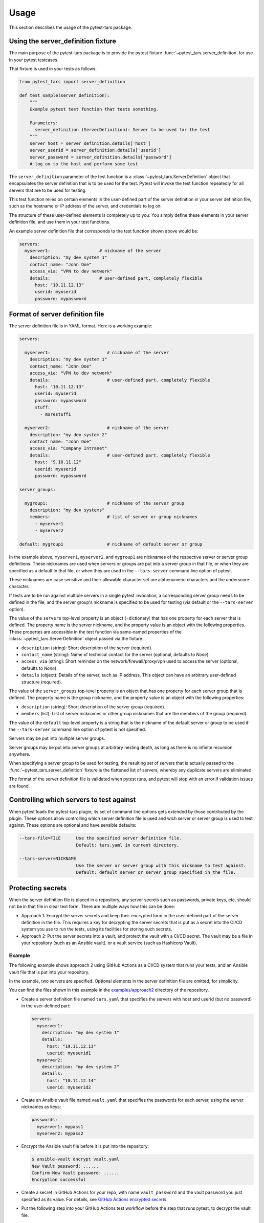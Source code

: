 .. Licensed under the Apache License, Version 2.0 (the "License");
.. you may not use this file except in compliance with the License.
.. You may obtain a copy of the License at
..
..    http://www.apache.org/licenses/LICENSE-2.0
..
.. Unless required by applicable law or agreed to in writing, software
.. distributed under the License is distributed on an "AS IS" BASIS,
.. WITHOUT WARRANTIES OR CONDITIONS OF ANY KIND, either express or implied.
.. See the License for the specific language governing permissions and
.. limitations under the License.


.. _`Usage`:

Usage
=====

This section describes the usage of the pytest-tars package.


.. _`Using the server_definition fixture`:

Using the server_definition fixture
-----------------------------------

The main purpose of the pytest-tars package is to provide the pytest fixture
:func:`~pytest_tars.server_definition` for use in your pytest testcases.

That fixture is used in your tests as follows:

.. code-block:: python

    from pytest_tars import server_definition

    def test_sample(server_definition):
        """
        Example pytest test function that tests something.

        Parameters:
          server_definition (ServerDefinition): Server to be used for the test
        """
        server_host = server_definition.details['host']
        server_userid = server_definition.details['userid']
        server_password = server_definition.details['password']
        # log on to the host and perform some test

The ``server_definition`` parameter of the test function is a
:class:`~pytest_tars.ServerDefinition` object that encapsulates the
server definition that is to be used for the test. Pytest will invoke the test
function repeatedly for all servers that are to be used for testing.

This test function relies on certain elements in the user-defined part of
the server definition in your server definition file, such as the hostname
or IP address of the server, and credentials to log on.

The structure of these user-defined elements is completely up to you: You
simply define these elements in your server definition file, and use them in
your test functions.

An example server definition file that corresponds to the test function shown
above would be:

.. code-block:: yaml

    servers:
      myserver1:                   # nickname of the server
        description: "my dev system 1"
        contact_name: "John Doe"
        access_via: "VPN to dev network"
        details:                   # user-defined part, completely flexible
          host: "10.11.12.13"
          userid: myuserid
          password: mypassword


.. _`Format of server definition file`:

Format of server definition file
--------------------------------

The server definition file is in YAML format. Here is a working example:

.. code-block:: yaml

    servers:

      myserver1:                      # nickname of the server
        description: "my dev system 1"
        contact_name: "John Doe"
        access_via: "VPN to dev network"
        details:                      # user-defined part, completely flexible
          host: "10.11.12.13"
          userid: myuserid
          password: mypassword
          stuff:
            - morestuff1

      myserver2:                      # nickname of the server
        description: "my dev system 2"
        contact_name: "John Doe"
        access_via: "Company Intranet"
        details:                      # user-defined part, completely flexible
          host: "9.10.11.12"
          userid: myuserid
          password: mypassword

    server_groups:

      mygroup1:                       # nickname of the server group
        description: "my dev systems"
        members:                      # list of server or group nicknames
          - myserver1
          - myserver2

    default: mygroup1                 # nickname of default server or group

In the example above, ``myserver1``, ``myserver2``, and ``mygroup1`` are
nicknames of the respective server or server group definitions. These nicknames
are used when servers or groups are put into a server group in that file, or
when they are specified as a default in that file, or when they are used in the
``--tars-server`` command line option of pytest.

These nicknames are case sensitive and their allowable character set are
alphenumeric characters and the underscore character.

If tests are to be run against multiple servers in a single pytest invocation,
a corresponding server group needs to be defined in the file, and the server
group's nickname is specified to be used for testing (via default or the
``--tars-server`` option).

The value of the ``servers`` top-level property is an object (=dictionary) that
has one property for each server that is defined. The property name is the
server nickname, and the property value is an object with the following
properties. These propertes are accessible in the test function via same-named
properties of the :class:`~pytest_tars.ServerDefinition` object passed via the
fixture:

* ``description`` (string): Short description of the server (required).
* ``contact_name`` (string): Name of technical contact for the server (optional,
  defaults to `None`).
* ``access_via`` (string): Short reminder on the network/firewall/proxy/vpn
  used to access the server (optional, defaults to `None`).
* ``details`` (object): Details of the server, such as IP address. This object
  can have an arbitrary user-defined structure (required).

The value of the ``server_groups`` top-level property is an object that has one
property for each server group that is defined. The property name is the group
nickname, and the property value is an object with the following properties:

* ``description`` (string): Short description of the server group (required).
* ``members`` (list): List of server nicknames or other group nicknames that
  are the members of the group (required).

The value of the ``default`` top-level property is a string that is the
nickname of the default server or group to be used if the ``--tars-server``
command line option of pytest is not specified.

Servers may be put into multiple server groups.

Server groups may be put into server groups at arbitrary nesting depth, as long
as there is no infinite recursion anywhere.

When specifying a server group to be used for testing, the resulting set of
servers that is actually passed to the :func:`~pytest_tars.server_definition`
fixture is the flattened list of servers, whereby any duplicate servers are
eliminated.

The format of the server definition file is validated when pytest runs, and
pytest will stop with an error if validation issues are found.


.. _`Controlling which servers to test against`:

Controlling which servers to test against
-----------------------------------------

When pytest loads the pytest-tars plugin, its set of command line options
gets extended by those contributed by the plugin. These options allow
controlling which server definition file is used and wich server or server
group is used to test against. These options are optional and have sensible
defaults:

.. code-block:: text

    --tars-file=FILE      Use the specified server definition file.
                          Default: tars.yaml in current directory.

    --tars-server=NICKNAME
                          Use the server or server group with this nickname to test against.
                          Default: default server or server group specified in the file.


.. _`Protecting secrets`:

Protecting secrets
------------------

When the server definition file is placed in a repository, any server secrets
such as passwords, private keys, etc. should not be in that file in clear text
form. There are multiple ways how this can be done:

* Approach 1: Encrypt the server secrets and keep their encrypted form in the
  user-defined part of the server definition in the file.
  This requires a key for decrypting the server secrets that is put as a
  secret into the CI/CD system you use to run the tests, using its facilities
  for storing such secrets.

* Approach 2: Put the server secrets into a vault, and protect the vault
  with a CI/CD secret. The vault may be a file in your repository (such as
  an Ansible vault), or a vault service (such as Hashicorp Vault).

Example
^^^^^^^

The following example shows approach 2 using GitHub Actions as a CI/CD system
that runs your tests, and an Ansible vault file that is put into your
repository.

In the example, two servers are specified. Optional elements in the server
definition file are omitted, for simplicity.

You can find the files shown in this example in the
`examples/approach2 <https://github.com/andy-maier/pytest-tars/tree/master/examples/approach2>`_
directory of the repository.

* Create a server definition file named ``tars.yaml`` that specifies the
  servers with host and userid (but no password) in the user-defined part:

  .. code-block:: yaml

      servers:
        myserver1:
          description: "my dev system 1"
          details:
            host: "10.11.12.13"
            userid: myuserid1
        myserver2:
          description: "my dev system 2"
          details:
            host: "10.11.12.14"
            userid: myuserid2

* Create an Ansible vault file named ``vault.yaml`` that specifies the passwords
  for each server, using the server nicknames as keys:

  .. code-block:: yaml

      passwords:
        myserver1: mypass1
        myserver2: mypass2

* Encrypt the Ansible vault file before it is put into the repository:

  .. code-block:: bash

      $ ansible-vault encrypt vault.yaml
      New Vault password: ......
      Confirm New Vault password: ......
      Encryption successful

* Create a secret in GitHub Actions for your repo, with name ``vault_password``
  and the vault password you just specified as its value. For details, see
  `GitHub Actions encrypted secrets <https://docs.github.com/en/actions/reference/encrypted-secrets>`_.

* Put the following step into your GitHub Actions test workflow before the
  step that runs pytest, to decrypt the vault file:

  .. code-block:: yaml

      - name: Decrypt the vault
        uses: anthonykgross/ansible-vault-cli-github-action@v1
        with:
          vault_key: ${{ secrets.vault_password }}
          command: "ansible-vault decrypt vault.yaml"

* Write a Python function that accesses the vault file and returns the password
  for a given nickname, a.g. in a module named ``utils.py``:

  .. code-block:: python

      def get_password(nickname):
          with open('vault.yaml', 'r') as fp:
              vault_dict = yaml.safe_load(fp)
          return vault_dict['passwords'][nickname]

* In each of your test functions, access the server host, userid and password
  as follows:

  .. code-block:: python

      from pytest_tars import server_definition
      from .utils import get_password

      def test_sample(server_definition):
          server_host = server_definition.details['host']
          server_userid = server_definition.details['userid']
          server_password = get_password(server_definition.nickname)
          # log on to the host and perform some test


.. _`Derived pytest fixtures`:

Derived pytest fixtures
-----------------------

If using the server definition in your test functions includes the same boiler
plate code for opening a session with the server, this can be put into a
second fixture. For example, the following fixture opens and closes a
session with a server using a fictitious class ``MySession``, and the
approach 2 for storing secrets described in the previous section:

In a file ``session_fixture.py``:

.. code-block:: python

    import pytest
    from pytest_tars import server_definition
    from .utils import get_password

    @pytest.fixture(scope='module')
    def my_session(request, server_definition):
        """
        Pytest fixture representing the set of MySession objects to use for
        testing against a server.
        """
        session = MySession(
            host = server_definition.details['host']
            userid = server_definition.details['userid']
            password = get_password(server_definition.nickname)
        )
        yield session
        session.close()

In your test functions, you can now use that fixture:

.. code-block:: python

    from pytest_tars import server_definition  # Must still be imported
    from session_fixture import my_session

    def test_sample(my_session):
        result = my_session.perform_function()  # Test something

